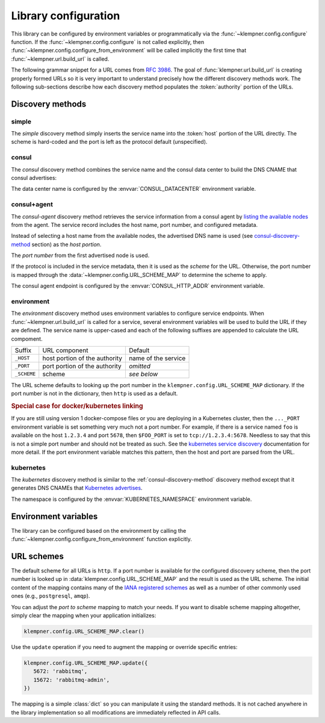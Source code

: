 Library configuration
=====================
This library can be configured by environment variables or programmatically
via the :func:`~klempner.config.configure` function.  If the
:func:`~klempner.config.configure` is not called explicitly, then
:func:`~klempner.config.configure_from_environment` will be called implicitly
the first time that :func:`~klempner.url.build_url` is called.

The following grammar snippet for a URL comes from :rfc:`3986`.  The goal of
:func:`klempner.url.build_url` is creating properly formed URLs so it is very
important to understand precisely how the different discovery methods work.
The following sub-sections describe how each discovery method populates the
:token:`authority` portion of the URLs.

.. productionlist::
   URI       : scheme ":" hier-part [ "?" query ] [ "#" fragment ]
   hier-part : "//" authority path-empty
             : path-absolute
             : path-rootless
             : path-empty
   authority : [ userinfo "@" ] host [ ":" port ]

Discovery methods
-----------------

.. _simple-discovery-method:

simple
~~~~~~
The *simple* discovery method simply inserts the service name into the
:token:`host` portion of the URL directly.  The scheme is hard-coded and
the port is left as the protocol default (unspecified).

.. productionlist::
   scheme    : "http"
   host      : service-name

.. _consul-discovery-method:

consul
~~~~~~
The *consul* discovery method combines the service name and the consul data
center to build the DNS CNAME that consul advertises:

.. productionlist::
   scheme    : "http"
   host      : service-name ".service." data-center ".consul"

The data center name is configured by the :envvar:`CONSUL_DATACENTER`
environment variable.

.. _consul-agent-discovery-method:

consul+agent
~~~~~~~~~~~~
The *consul-agent* discovery method retrieves the service information from
a consul agent by `listing the available nodes`_ from the agent.  The
service record includes the host name, port number, and configured metadata.

Instead of selecting a host name from the available nodes, the advertised
DNS name is used (see `consul-discovery-method`_ section) as the *host portion*.

The *port number* from the first advertised node is used.

If the protocol is included in the service metadata, then it is used as the
*scheme* for the URL.  Otherwise, the port number is mapped through the
:data:`~klempner.config.URL_SCHEME_MAP` to determine the scheme to apply.

The consul agent endpoint is configured by the :envvar:`CONSUL_HTTP_ADDR`
environment variable.

.. _listing the available nodes: https://www.consul.io/api/catalog.html
   #list-nodes-for-service

.. _environment-discovery-method:

environment
~~~~~~~~~~~
The *environment* discovery method uses environment variables to configure
service endpoints.  When :func:`~klempner.url.build_url` is called for a
service, several environment variables will be used to build the URL if they
are defined.  The service name is upper-cased and each of the following
suffixes are appended to calculate the URL compoment.

+-------------+-------------------------------+---------------------+
| Suffix      | URL component                 | Default             |
+-------------+-------------------------------+---------------------+
| ``_HOST``   | host portion of the authority | name of the service |
+-------------+-------------------------------+---------------------+
| ``_PORT``   | port portion of the authority | *omitted*           |
+-------------+-------------------------------+---------------------+
| ``_SCHEME`` | scheme                        | *see below*         |
+-------------+-------------------------------+---------------------+

The URL scheme defaults to looking up the port number in the
``klempner.config.URL_SCHEME_MAP`` dictionary.  If the port number is not
in the dictionary, then ``http`` is used as a default.

.. rubric:: Special case for docker/kubernetes linking

If you are still using version 1 docker-compose files or you are deploying
in a Kubernetes cluster, then the ``..._PORT`` environment variable is set
something very much not a port number.  For example, if there is a service
named ``foo`` is available on the host ``1.2.3.4`` and port ``5678``, then
``$FOO_PORT`` is set to ``tcp://1.2.3.4:5678``.  Needless to say that this
is not a simple port number and should not be treated as such.  See the
`kubernetes service discovery`_ documentation for more detail.  If the port
environment variable matches this pattern, then the host and port are parsed
from the URL.

.. _kubernetes service discovery: https://kubernetes.io/docs/concepts
   /services-networking/service/#environment-variables

.. _kubernetes-discovery-method:

kubernetes
~~~~~~~~~~
The *kubernetes* discovery method is similar to the
:ref:`consul-discovery-method` discovery method except that it generates DNS
CNAMEs that `Kubernetes advertises`_.

.. productionlist::
   host      : service-name "." namespace ".svc.cluster.local"

The namespace is configured by the :envvar:`KUBERNETES_NAMESPACE` environment
variable.

.. _Kubernetes advertises: https://kubernetes.io/docs/concepts
   /services-networking/dns-pod-service/#services

Environment variables
---------------------
The library can be configured based on the environment by calling the
:func:`~klempner.config.configure_from_environment` function explicitly.

.. envvar:: KLEMPNER_DISCOVERY

   Controls the discovery method that the library will used.  The following
   values are understood:

      - :ref:`consul-discovery-method`
      - :ref:`consul-agent-discovery-method`
      - :ref:`environment-discovery-method`
      - :ref:`kubernetes-discovery-method`
      - :ref:`simple-discovery-method`

.. envvar:: CONSUL_DATACENTER

   Configures the datacenter used for Consul-based discovery methods.  This
   variable is required if :envvar:`KLEMPNER_DISCOVERY` is set to
   :ref:`consul-discovery-method`.

.. envvar:: CONSUL_HTTP_ADDR

   Configures the Consul agent address and port used by the
   :ref:`consul-agent-discovery-method` method.

.. envvar:: KUBERNETES_NAMESPACE

   Configures the name of the Kubernetes namespace used by
   :ref:`kubernetes-discovery-method` to generate URLs.  If this variable is
   not set, the value of ``default`` is used.

URL schemes
-----------
The default scheme for all URLs is ``http``.  If a port number is available
for the configured discovery scheme, then the port number is looked up in
:data:`klempner.config.URL_SCHEME_MAP` and the result is used as the URL
scheme.  The initial content of the mapping contains many of the `IANA
registered schemes`_ as well as a number of other commonly used ones (e.g.,
``postgresql``, ``amqp``).

You can adjust the *port to scheme* mapping to match your needs.  If you
want to disable scheme mapping altogether, simply clear the mapping when
your application initializes:

.. code-block:: python

   klempner.config.URL_SCHEME_MAP.clear()

Use the ``update`` operation if you need to augment the mapping or override
specific entries:

.. code-block:: python

   klempner.config.URL_SCHEME_MAP.update({
      5672: 'rabbitmq',
      15672: 'rabbitmq-admin',
   })

The mapping is a simple :class:`dict` so you can manipulate it using the
standard methods.  It is not cached anywhere in the library implementation
so all modifications are immediately reflected in API calls.

.. _IANA registered schemes: https://www.iana.org/assignments/uri-schemes
   /uri-schemes.xhtml
